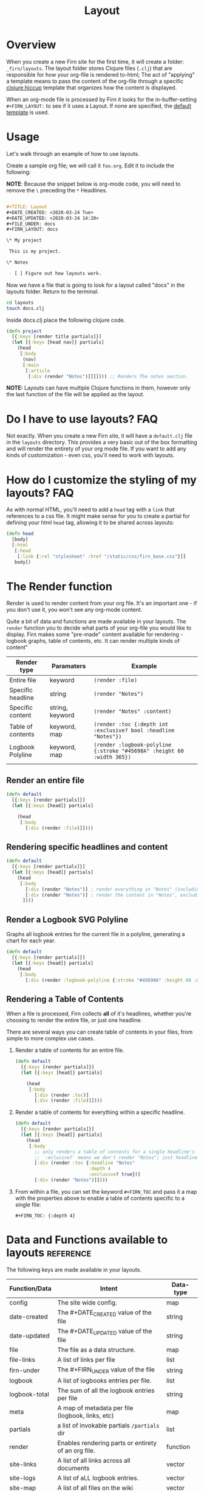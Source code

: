 #+TITLE: Layout
#+DATE_CREATED: <2020-03-24 Tue>
#+DATE_UPDATED: <2020-07-05 14:55>
#+FILE_UNDER: docs
#+FIRN_LAYOUT: docs
#+FIRN_ORDER: 2

* Overview

When you create a new Firn site for the first time, it will create a folder:
=_firn/layouts=. The layout folder stores Clojure files (=.clj=) that are
responsible for how your org-file is rendered to-html; The act of "applying" a
template means to pass the content of the org-file through a specific [[https://github.com/weavejester/hiccup][clojure hiccup]] template that organizes how the content is displayed.

When an org-mode file is processed by Firn it looks for the in-buffer-setting
~#+FIRN_LAYOUT:~ to see if it uses a Layout. If none are specified, the _default
template_ is used.

* Usage

Let's walk through an example of how to use layouts.

Create a sample org file; we will call it =foo.org=. Edit it to include the
following:

*NOTE*: Because the snippet below is org-mode code, you will need to remove the =\=
preceding the =*= Headlines.

#+BEGIN_SRC org

#+TITLE: Layout
#+DATE_CREATED: <2020-03-24 Tue>
#+DATE_UPDATED: <2020-03-24 14:20>
#+FILE_UNDER: docs
#+FIRN_LAYOUT: docs

\* My project

 This is my project.

\* Notes

 - [ ] Figure out how layouts work.
#+END_SRC

Now we have a file that is going to look for a layout called "docs" in the
layouts folder. Return to the terminal.

#+BEGIN_SRC sh
cd layouts
touch docs.clj
#+END_SRC

Inside docs.clj place the following clojure code.

#+BEGIN_SRC clojure
(defn project
  [{:keys [render title partials]}]
  (let [{:keys [head nav]} partials]
    (head
     [:body
      (nav)
      [:main
       [:article
        [:div (render "Notes")]]]]))) ;; Renders The notes section.
#+END_SRC

*NOTE:* Layouts can have multiple Clojure functions in them, however only the last
function of the file will be applied as the layout.

* Do I have to use layouts?                                      :FAQ:

Not exactly. When you create a new Firn site, it will have a =default.clj= file in
the =layouts= directory. This provides a very basic out of the box formatting and
will render the entirety of your org mode file. If you want to add any kinds of
customization - even css, you'll need to work with layouts.

* How do I customize the styling of my layouts?                  :FAQ:

As with normal HTML, you'll need to add a =head= tag with a =link= that references
to a css file. It might make sense for you to create a partial for defining your
html =head= tag, allowing it to be shared across layouts:

#+BEGIN_SRC clojure
(defn head
  [body]
  [:html
   [:head
    [:link {:rel "stylesheet" :href "/static/css/firn_base.css"}]]
   body])
#+END_SRC

* The Render function

Render is used to render content from your org file. It's an important one - if
you don't use it, you won't see any org-mode content.

Quite a bit of data and functions are made available in your layouts. The =render=
function you to decide what parts of your org-file you would like to display. Firn
makes some "pre-made" content available for rendering - logbook graphs, table of
contents, etc. It can render multiple kinds of content"

| Render type       | Paramaters      | Example                                                              |
|-------------------+-----------------+----------------------------------------------------------------------|
| Entire file       | keyword         | ~(render :file)~                                                       |
| Specific headline | string          | ~(render "Notes")~                                                     |
| Specific content  | string, keyword | ~(render "Notes" :content)~                                            |
| Table of contents | keyword, map    | ~(render :toc {:depth int :exclusive? bool :headline "Notes"})~        |
| Logbook Polyline  | keyword, map    | ~(render :logbook-polyline {:stroke "#45698A" :height 60 :width 365})~ |
|                   |                 |                                                                      |


** Render an entire file

#+BEGIN_SRC clojure
(defn default
  [{:keys [render partials]}]
  (let [{:keys [head]} partials]

    (head
     [:body
       [:div (render :file)]])))
#+END_SRC
** Rendering specific headlines and content

#+BEGIN_SRC clojure
(defn default
  [{:keys [render partials]}]
  (let [{:keys [head]} partials]
    (head
     [:body
       [:div (render "Notes")] ; render everything in "Notes" (including the heading "Notes")
       [:div (render "Notes")] ; render the content in "Notes", excluding the heading.
      ])))

#+END_SRC

** Render a Logbook SVG Polyline

Graphs all logbook entries for the current file in a polyline, generating a chart for each year.

#+BEGIN_SRC clojure
(defn default
  [{:keys [render partials]}]
  (let [{:keys [head]} partials]
    (head
     [:body
       [:div (render :logbook-polyline {:stroke "#45698A" :height 60 :width 365})]])))
#+END_SRC

** Rendering a Table of Contents
When a file is processed, Firn collects *all* of it's headlines, whether you're
choosing to render the entire file, or just one headline.

There are several ways you can create table of contents in your files, from simple to more complex use cases.

1. Render a table of contents for an entire file.

  #+BEGIN_SRC clojure
  (defn default
    [{:keys [render partials]}]
    (let [{:keys [head]} partials]

      (head
       [:body
         [:div (render :toc)]
         [:div (render :file)]])))
  #+END_SRC

2. Render a table of contents for everything within a specific headline.

  #+BEGIN_SRC clojure
  (defn default
    [{:keys [render partials]}]
    (let [{:keys [head]} partials]
      (head
       [:body
         ;; only renders a table of contents for a single headline's children.
         ;; `:eclusive?` means we don't render "Notes"; just headlines that fall under it dflakdjflksadjf lksadjf lkasdjf lkasdjf .
         [:div (render :toc {:headline "Notes"
                             :depth 4
                             :exclusive? true})]
         [:div (render "Notes")]])))
  #+END_SRC

3. From within a file, you can set the keyword ~#+FIRN_TOC~ and pass it a map with
   the properties above to enable a table of contents specific to a single file:

  #+BEGIN_SRC
  #+FIRN_TOC: {:depth 4}
  #+END_SRC

* Data and Functions available to layouts                        :reference:

The following keys are made available in your layouts.

| Function/Data | Intent                                              | Data-type |
|---------------+-----------------------------------------------------+-----------|
| config        | The site wide config.                               | map       |
| date-created  | The #+DATE_CREATED value of the file                | string    |
| date-updated  | The #+DATE_UPDATED value of the file                | string    |
| file          | The file as a data structure.                       | map       |
| file-links    | A list of links per file                            | list      |
| firn-under    | The #+FIRN_UNDER value of the file                  | string    |
| logbook       | A list of logbooks entries per file.                | list      |
| logbook-total | The sum of all the logbook entries per file         | string    |
| meta          | A map of metadata per file (logbook, links, etc)    | map       |
| partials      | a list of invokable partials =/partials= dir          | list      |
| render        | Enables rendering parts or entirety of an org file. | function  |
| site-links    | A list of all links across all documents            | vector    |
| site-logs     | A list of aLL logbook entries.                      | vector    |
| site-map      | A list of all files on the wiki                     | vector    |
| title         | The #+TITLE value of the file.                      | string    |

This may seem like a lot of information to make available to a layout template.
And that's because it is. But thanks to destructuring in Clojure, you can make
your templates only ask for what they need:

#+BEGIN_SRC clojure
(defn project
  [{:keys [ render partials logbook] :as data}] ; < destructuring to make available only what you need.
  (let [{:keys [head nav]} partials]
    (head
     [:body
      (nav)
      [:main.main-container
       (page-header data)
       [:div.container
        (main-section render)
        (sidebar render logbook)]]])))
#+END_SRC

The above template only needs access to =render=, =partials= and the =logbook=. Then functions, such as =page-header= can simply take the data map and destructure what /it/ needs again:

#+BEGIN_SRC clojure
(defn page-header
  [{:keys [title logbook-total date-updated date-created firn-under]}]
  (let [rndr (fn [i s]
               (when i [:span.flex.pr2
                        [:h4.italic.bold.pr1 s " "]
                        [:h4.italic.thin i]]))]
    [:div.page_meta
     [:h1.page_meta_title title]
     [:div.flex
      (rndr date-created "Published: ")
      (rndr date-updated "Last Updated: ")
      (rndr firn-under "File Under: ")
      (when-not (= logbook-total "0:00")
        (rndr logbook-total "Time Logged: "))]]))

#+END_SRC

* Styling Layouts                                                :styling:

You can write css as you normally would by placing css files in the
=_firn/static/css= folder and then having =firn= move them into your =_site= folder
when run. Styling is applied through [[https://github.com/weavejester/hiccup#syntax][hiccup]].

There are some internal styles that are applied when org-mode text is
transformed into data. These styles are all prefaced with the keyword ~firn-~, (ie.
=firn-headline-text= or =firn-tag=).

Inspect the file ~_firn/static/css/firn_base.css~ to see the configurable elements.
